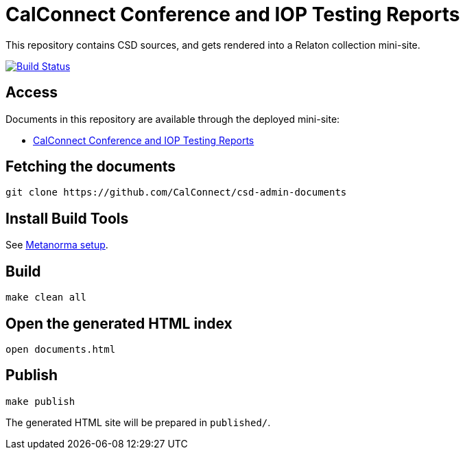 = CalConnect Conference and IOP Testing Reports

This repository contains CSD sources, and gets rendered into a Relaton collection mini-site.

image:https://travis-ci.com/CalConnect/csd-admin-documents.svg?branch=master["Build Status", link="https://travis-ci.com/CalConnect/csd-admin-documents"]

== Access

Documents in this repository are available through the deployed mini-site:

* https://calconnect.github.io/csd-admin-documents/[CalConnect Conference and IOP Testing Reports]


== Fetching the documents

[source,sh]
----
git clone https://github.com/CalConnect/csd-admin-documents
----

== Install Build Tools

See https://www.metanorma.com/[Metanorma setup].


== Build

[source,sh]
----
make clean all
----

== Open the generated HTML index

[source,sh]
----
open documents.html
----

== Publish

[source,sh]
----
make publish
----

The generated HTML site will be prepared in `published/`.

